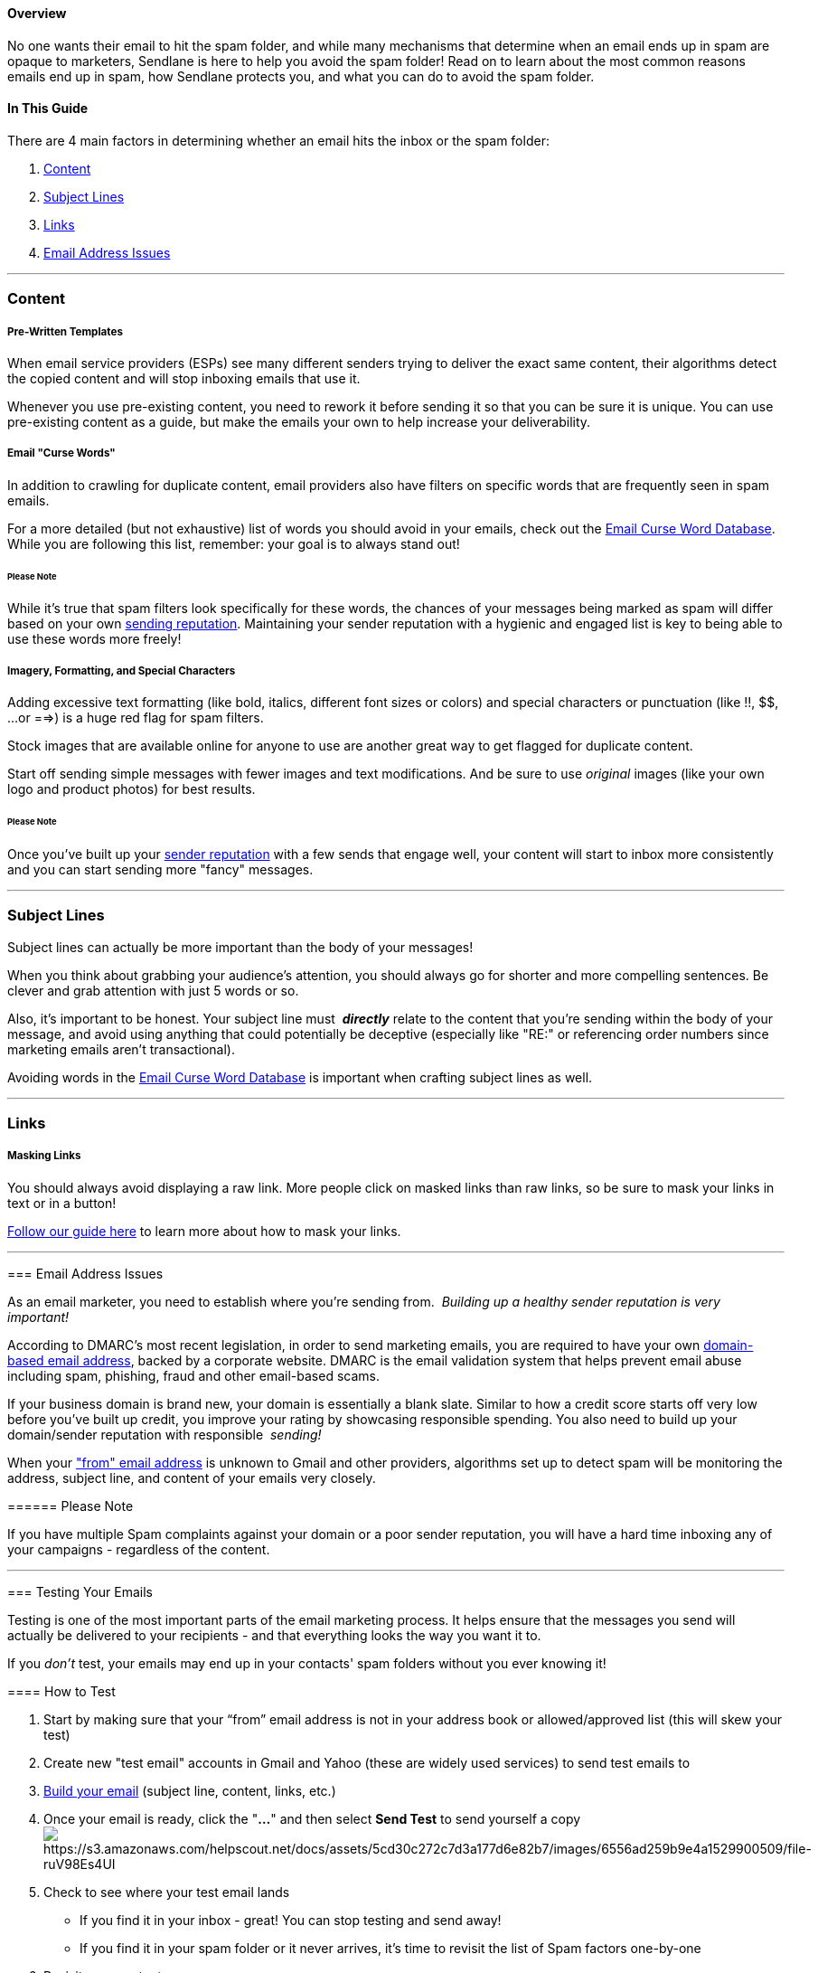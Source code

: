 ==== Overview

No one wants their email to hit the spam folder, and while many
mechanisms that determine when an email ends up in spam are opaque to
marketers, Sendlane is here to help you avoid the spam folder! Read on
to learn about the most common reasons emails end up in spam, how
Sendlane protects you, and what you can do to avoid the spam folder.

==== In This Guide

There are 4 main factors in determining whether an email hits the inbox
or the spam folder:

. link:#content[Content]
. link:#subject[Subject Lines]
. link:#links[Links]
. link:#email[Email Address Issues]

'''''

=== Content

===== Pre-Written Templates

When email service providers (ESPs) see many different senders trying to
deliver the exact same content, their algorithms detect the copied
content and will stop inboxing emails that use it. 

Whenever you use pre-existing content, you need to rework it before
sending it so that you can be sure it is unique. You can use
pre-existing content as a guide, but make the emails your own to help
increase your deliverability.

===== Email "Curse Words"

In addition to crawling for duplicate content, email providers also have
filters on specific words that are frequently seen in spam emails.

For a more detailed (but not exhaustive) list of words you should avoid
in your emails, check out the
https://blog.sendlane.com/email-curse-words/?s=curse[Email Curse Word
Database]. While you are following this list, remember: your goal is to
always stand out!

====== Please Note

While it’s true that spam filters look specifically for these words, the
chances of your messages being marked as spam will differ based on your
own link:#email[sending reputation]. Maintaining your sender reputation
with a hygienic and engaged list is key to being able to use these words
more freely!

===== Imagery, Formatting, and Special Characters

Adding excessive text formatting (like bold, italics, different font
sizes or colors) and special characters or punctuation (like !!, $$, ...
or ==>) is a huge red flag for spam filters.

Stock images that are available online for anyone to use are another
great way to get flagged for duplicate content. 

Start off sending simple messages with fewer images and text
modifications. And be sure to use _original_ images (like your own logo
and product photos) for best results.

====== Please Note

Once you've built up your link:#email[sender reputation] with a few
sends that engage well, your content will start to inbox more
consistently and you can start sending more "fancy" messages.

'''''

[[subject]]
=== Subject Lines

Subject lines can actually be more important than the body of your
messages!

When you think about grabbing your audience’s attention, you should
always go for shorter and more compelling sentences. Be clever and grab
attention with just 5 words or so.

Also, it's important to be honest. Your subject line must  *_directly_*
relate to the content that you're sending within the body of your
message, and avoid using anything that could potentially be deceptive
(especially like "RE:" or referencing order numbers since marketing
emails aren't transactional).

Avoiding words in the
https://blog.sendlane.com/email-curse-words/?s=curse[Email Curse Word
Database] is important when crafting subject lines as well.

'''''

=== Links

===== Masking Links

You should always avoid displaying a raw link. More people click on
masked links than raw links, so be sure to mask your links in text or in
a button! 

https://help.sendlane.com/article/150-email-builder#link[Follow our
guide here] to learn more about how to mask your links.

'''''

===== 

[[email]]
=== Email Address Issues

As an email marketer, you need to establish where you're sending from. 
_Building up a healthy sender reputation is very important!_

According to DMARC’s most recent legislation, in order to send marketing
emails, you are required to have your own
https://help.sendlane.com/article/108-custom-domains-email-addresses[domain-based
email address], backed by a corporate website. DMARC is the email
validation system that helps prevent email abuse including spam,
phishing, fraud and other email-based scams. 

If your business domain is brand new, your domain is essentially a blank
slate. Similar to how a credit score starts off very low before you've
built up credit, you improve your rating by showcasing responsible
spending. You also need to build up your domain/sender reputation with
responsible  _sending!_

When your
https://help.sendlane.com/article/107-how-to-create-a-sender-profile["from"
email address] is unknown to Gmail and other providers, algorithms set
up to detect spam will be monitoring the address, subject line, and
content of your emails very closely. 

====== Please Note

If you have multiple Spam complaints against your domain or a poor
sender reputation, you will have a hard time inboxing any of your
campaigns - regardless of the content. 

'''''

[[testing]]
=== Testing Your Emails

Testing is one of the most important parts of the email marketing
process. It helps ensure that the messages you send will actually be
delivered to your recipients - and that everything looks the way you
want it to.

If you _don’t_ test, your emails may end up in your contacts' spam
folders without you ever knowing it!

==== How to Test

. Start by making sure that your “from” email address is not in your
address book or allowed/approved list (this will skew your test)
. Create new "test email" accounts in Gmail and Yahoo (these are widely
used services) to send test emails to
. https://help.sendlane.com/article/318-building-the-perfect-email[Build
your email] (subject line, content, links, etc.)
. Once your email is ready, click the "*...*" and then select *Send
Test* to send yourself a
copyimage:https://s3.amazonaws.com/helpscout.net/docs/assets/5cd30c272c7d3a177d6e82b7/images/6556ad259b9e4a1529900509/file-ruV98Es4UI.png[https://s3.amazonaws.com/helpscout.net/docs/assets/5cd30c272c7d3a177d6e82b7/images/6556ad259b9e4a1529900509/file-ruV98Es4UI]
. Check to see where your test email lands
* If you find it in your inbox - great! You can stop testing and send
away!
* If you find it in your spam folder or it never arrives, it's time to
revisit the list of Spam factors one-by-one
. Revisit your content
* If you started from a template, rework the text so it feels more
unique
* Check to be sure you're not using anything listed in the curse word
database
* Simplify your formatting and remove special characters or images
. Once you've made changes, repeat Step 4. 
* If your new version _still_ lands in spam or never arrives, keep
testing:
. Tweak your subject line, then send another test
. Check your links and send a new test
. Swap out the email address in your sender profile and send another
test

'''''

=== Testing Outside of Sendlane

The testing functionality inside Sendlane works like a charm, but it'll
never hurt to implement a bit more testing! Luckily, there are other
services out there whose purpose is to ensure your Email Marketing is
efficient and problem-free before you send. 

Here are a few platforms that offer Inbox Placement Testing:

* https://glockapps.com/[GlockApps]
* https://www.mailgun.com/inbox-placement/[MailGun]
* https://www.zerobounce.net/inbox-placement-tester.html[ZeroBounce]

'''''

=== Notes 

Moving forward, keep in mind that deliverability depends on 
_many_ different factors including everything listed above, as well as
your contact's email service provider. Each ESP ultimately has their own
unique spam filters and algorithms to parse the content of incoming
emails. Because of that, delivering consistently to some email domains
can bit more difficult. ESPs, like Microsoft and Gmail, have harsher
spam filters and can send emails to other inbox folders.

That said, Sendlane offers world-class deliverability, especially to
Gmail-based accounts which is what the majority of people use today! 

'''''

==== 

=== Additional Sendlane Resources

* https://www.sendlane.com/blog/how-to-create-eye-catching-emails-with-sendlanes-email-builder[How
to Create Eye-Catching Emails with Sendlane’s Email Builder]
* https://www.youtube.com/watch?v=ReVM2iM8TaY&t[The Email Marketing
Hustle Podcast: Email Marketing Isn't Dead... You're Just Doing It
Wrong]
* https://www.youtube.com/watch?v=c5mJJIVtJ7Y&t[The Email Marketing
Hustle Podcast: Inboxing Not Spam Boxing]
* https://www.sendlane.com/blog-posts/major-email-marketing-meltdown[How
to Identify and Avoid a Major Email Marketing Meltdown]

'''''

=== TL;DR

[.underline]#Content Focus:# Pre-Written Templates, Email "Curse Words",
Imagery, Formatting and Special Characters

{empty}[.underline]#Subject Lines:# Avoid words listed in
the__ __https://blog.sendlane.com/email-curse-words/?s=curse[Email Curse
Word Database]

{empty}[.underline]#Masking Links:#
https://help.sendlane.com/article/150-email-builder#link[Follow our
guide here]

{empty}[.underline]#Email Address Issues:# Build a healthy sender
reputation with your own
https://help.sendlane.com/article/108-custom-domains-email-addresses[domain-based
email
address]https://help.sendlane.com/article/108-custom-domains-email-addresses[]

[.underline]#Testing Your Emails:# Unique "From" Email Address __→
Create New "Test Email" Accounts __→ Build Email → Click (...) → Send A
Test Email → Check to see where your Test Email lands (If it lands in
_Inbox_, stop - If it lands in _Spam_, keep going) →  Revisit Content
and Revise (Make tweaks to Subject Line, Links, Sender Profile) → Send
Another Test Email → Repeat these steps until Email lands properly
